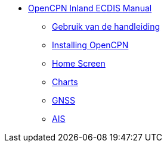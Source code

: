 * xref:index.adoc[OpenCPN Inland ECDIS Manual]
** xref:howtouse:howtouse.adoc[Gebruik van de handleiding]
** xref:installation:installation.adoc[Installing OpenCPN]
** xref:getting_started:getting_started.adoc[Home Screen]
** xref:charts:charts.adoc[Charts]
** xref:GPS:gps.adoc[GNSS]
** xref:AIS:ais.adoc[AIS]